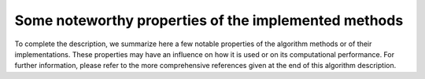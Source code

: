 Some noteworthy properties of the implemented methods
+++++++++++++++++++++++++++++++++++++++++++++++++++++

To complete the description, we summarize here a few notable properties of the
algorithm methods or of their implementations. These properties may have an
influence on how it is used or on its computational performance. For further
information, please refer to the more comprehensive references given at the end
of this algorithm description.
